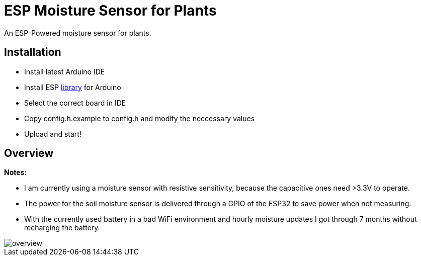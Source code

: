 = ESP Moisture Sensor for Plants

An ESP-Powered moisture sensor for plants. 

== Installation

* Install latest Arduino IDE
* Install ESP https://github.com/espressif/arduino-esp32/blob/master/docs/arduino-ide/boards_manager.md[library] for Arduino
* Select the correct board in IDE
* Copy config.h.example to config.h and modify the neccessary values
* Upload and start!

== Overview

*Notes:*

* I am currently using a moisture sensor with resistive sensitivity, because the capacitive ones need >3.3V to operate.
* The power for the soil moisture sensor is delivered through a GPIO of the ESP32 to save power when not measuring.
* With the currently used battery in a bad WiFi environment and hourly moisture updates I got through 7 months without recharging the battery.

image::img/overview.png[]